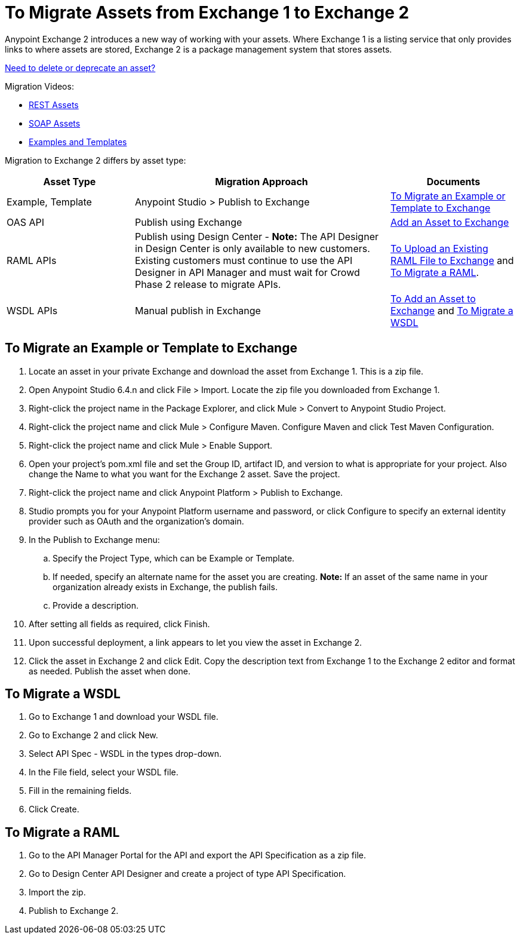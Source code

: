 = To Migrate Assets from Exchange 1 to Exchange 2
:keywords: exchange, migrate, migration, exchange 1, exchange 2, anypoint exchange

Anypoint Exchange 2 introduces a new way of working with your assets. Where Exchange 1 is a listing service that only provides links to where assets are stored, Exchange 2 is a package management system that stores assets. 

link:/anypoint-exchange/ex2-delete[Need to delete or deprecate an asset?]

Migration Videos:

* https://youtu.be/WTIJrYydViQ[REST Assets]
* https://youtu.be/BOAR9glreMw[SOAP Assets]
* https://youtu.be/kcIdsbJ7Puc[Examples and Templates]

Migration to Exchange 2 differs by asset type:

[%header,cols="25a,50a,25a"]
|===
|Asset Type |Migration Approach |Documents
|Example, Template |Anypoint Studio > Publish to Exchange|<<To Migrate an Example or Template to Exchange>>
|OAS API |Publish using Exchange |link:/anypoint-exchange/ex2-add-asset[Add an Asset to Exchange]
|RAML APIs |Publish using Design Center - *Note:* The API Designer in Design Center is only available to new customers. Existing customers must continue to use the API Designer in API Manager and must wait for Crowd Phase 2 release to migrate APIs.  |link:/design-center/v/1.0/upload-raml-task[To Upload an Existing RAML File to Exchange] and <<To Migrate a RAML>>. 
|WSDL APIs |Manual publish in Exchange |link:/anypoint-exchange/ex2-add-asset[To Add an Asset to Exchange] and <<To Migrate a WSDL>>
|===	


== To Migrate an Example or Template to Exchange

. Locate an asset in your private Exchange and download the asset from Exchange 1. This is a zip file.
. Open Anypoint Studio 6.4.n and click File > Import. Locate the zip file you downloaded from Exchange 1.
. Right-click the project name in the Package Explorer, and click Mule > Convert to Anypoint Studio Project.
. Right-click the project name and click Mule > Configure Maven. Configure Maven and click Test Maven Configuration. 
. Right-click the project name and click Mule > Enable Support.
. Open your project's pom.xml file and set the Group ID, artifact ID, and version to what is appropriate 
for your project. Also change the Name to what you want for the Exchange 2 asset. Save the project.
. Right-click the project name and click Anypoint Platform > Publish to Exchange.
. Studio prompts you for your Anypoint Platform username and password, or click Configure to specify an external identity provider such as OAuth and the organization's domain.
. In the Publish to Exchange menu:
.. Specify the Project Type, which can be Example or Template. 
.. If needed, specify an alternate name for the asset you are creating. *Note:* If an asset of the same name in your organization already exists in Exchange, the publish fails.
.. Provide a description.
. After setting all fields as required, click Finish.
. Upon successful deployment, a link appears to let you view the asset in Exchange 2.
. Click the asset in Exchange 2 and click Edit. Copy the description text from Exchange 1 to the Exchange 2 editor and format as needed. Publish the asset when done.

== To Migrate a WSDL

. Go to Exchange 1 and download your WSDL file.
. Go to Exchange 2 and click New.
. Select API Spec - WSDL in the types drop-down.
. In the File field, select your WSDL file.
. Fill in the remaining fields.
. Click Create.


== To Migrate a RAML

. Go to the API Manager Portal for the API and export the API Specification as a zip file.
. Go to Design Center API Designer and create a project of type API Specification.
. Import the zip.
. Publish to Exchange 2.

